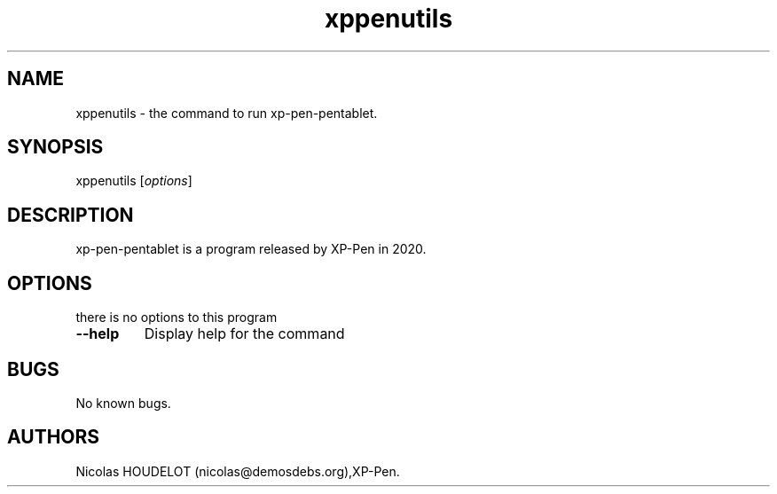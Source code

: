 .\" Automatically generated by Pandoc 2.5
.\"
.TH "xppenutils" "1" "2020\-12\-20" "xp\-pen\-pentablet User Manuals" ""
.hy
.SH NAME
.PP
xppenutils \- the command to run xp\-pen\-pentablet.
.SH SYNOPSIS
.PP
xppenutils [\f[I]options\f[R]]
.SH DESCRIPTION
.PP
xp\-pen\-pentablet is a program released by XP\-Pen in 2020.
.SH OPTIONS
.PP
there is no options to this program
.TP
.B \-\-help
Display help for the command
.SH BUGS
.PP
No known bugs.
.SH AUTHORS
Nicolas HOUDELOT (nicolas\[at]demosdebs.org),XP\-Pen.
